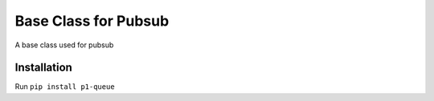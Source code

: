 ===========================
Base Class for Pubsub
===========================

A base class used for pubsub

Installation
============

Run ``pip install p1-queue``
